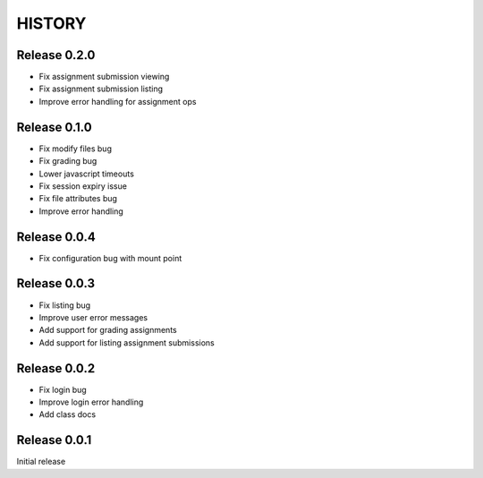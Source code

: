 =======
HISTORY
=======

Release 0.2.0
#############

- Fix assignment submission viewing
- Fix assignment submission listing
- Improve error handling for assignment ops

Release 0.1.0
#############

- Fix modify files bug
- Fix grading bug
- Lower javascript timeouts
- Fix session expiry issue
- Fix file attributes bug
- Improve error handling

Release 0.0.4
#############

- Fix configuration bug with mount point

Release 0.0.3
#############

- Fix listing bug
- Improve user error messages
- Add support for grading assignments
- Add support for listing assignment submissions

Release 0.0.2
#############

- Fix login bug
- Improve login error handling
- Add class docs

Release 0.0.1
#############

Initial release
